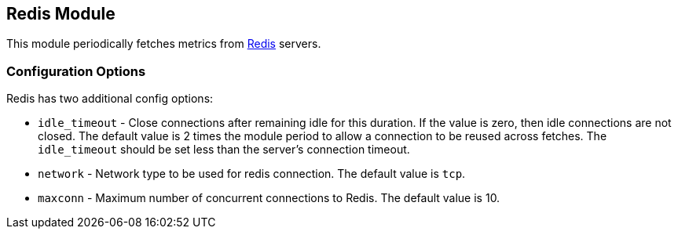 == Redis Module

This module periodically fetches metrics from http://redis.io/[Redis] servers.

=== Configuration Options

Redis has two additional config options:

* `idle_timeout` - Close connections after remaining idle for this duration. If
  the value is zero, then idle connections are not closed. The default value
  is 2 times the module period to allow a connection to be reused across
  fetches. The `idle_timeout` should be set less than the server's connection
  timeout.
* `network` - Network type to be used for redis connection. The default value is
  `tcp`.
* `maxconn` - Maximum number of concurrent connections to Redis. The default value
  is 10.
